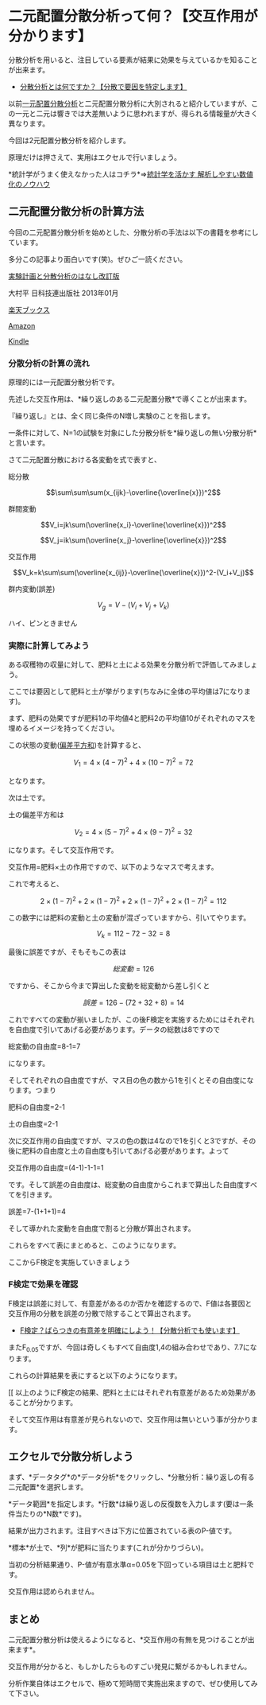 * 二元配置分散分析って何？【交互作用が分かります】

分散分析を用いると、注目している要素が結果に効果を与えているかを知ることが出来ます。

- [[https://sigma-eye.com/2019/04/08/what-bunsanbunseki/][分散分析とは何ですか？【分散で要因を特定します】]]

以前[[https://sigma-eye.com/2019/04/10/ichigen-bunsanbunseki/][一元配置分散分析]]と二元配置分散分析に大別されると紹介していますが、この一元と二元は響きでは大差無いように思われますが、得られる情報量が大きく異なります。

今回は2元配置分散分析を紹介します。

原理だけは押さえて、実用はエクセルで行いましょう。

*統計学がうまく使えなかった人はコチラ*⇒[[https://note.com/komichi_kumano/n/n7684d2ef6bd9][統計学を活かす
解析しやすい数値化のノウハウ]]

** 二元配置分散分析の計算方法
 
今回の二元配置分散分析を始めとした、分散分析の手法は以下の書籍を参考にしています。

多分この記事より面白いです(笑)。ぜひご一読ください。

[[https://hb.afl.rakuten.co.jp/hgc/186822fe.e3f88dc1.186822ff.8dd52a81/yomereba_main_201906081612040284?pc=http%3A%2F%2Fbooks.rakuten.co.jp%2Frb%2F12187159%2F%3Fscid%3Daf_ich_link_urltxt%26m%3Dhttp%3A%2F%2Fm.rakuten.co.jp%2Fev%2Fbook%2F][実験計画と分散分析のはなし改訂版]]

大村平 日科技連出版社 2013年01月

[[https://hb.afl.rakuten.co.jp/hgc/186822fe.e3f88dc1.186822ff.8dd52a81/yomereba_main_201906081612040284?pc=http%3A%2F%2Fbooks.rakuten.co.jp%2Frb%2F12187159%2F%3Fscid%3Daf_ich_link_urltxt%26m%3Dhttp%3A%2F%2Fm.rakuten.co.jp%2Fev%2Fbook%2F][楽天ブックス]]

[[https://www.amazon.co.jp/exec/obidos/asin/481719457X/kumano1235/][Amazon]]

[[https://www.amazon.co.jp/gp/search?keywords=%E5%AE%9F%E9%A8%93%E8%A8%88%E7%94%BB%E3%81%A8%E5%88%86%E6%95%A3%E5%88%86%E6%9E%90%E3%81%AE%E3%81%AF%E3%81%AA%E3%81%97%E6%94%B9%E8%A8%82%E7%89%88&__mk_ja_JP=%83J%83%5E%83J%83i&url=node%3D2275256051&tag=kumano1235][Kindle]]

*** 分散分析の計算の流れ


原理的には一元配置分散分析です。

先述した交互作用は、*繰り返しのある二元配置分散*で導くことが出来ます。

『繰り返し』とは、全く同じ条件のN増し実験のことを指します。

一条件に対して、N=1の試験を対象にした分散分析を*繰り返しの無い分散分析*と言います。

さて二元配置分散における各変動を式で表すと、

総分散

$$\sum\sum\sum(x_{ijk}-\overline{\overline{x}})^2$$

群間変動

$$V_i=jk\sum(\overline{x_i}-\overline{\overline{x}})^2$$

$$V_j=ik\sum(\overline{x_j}-\overline{\overline{x}})^2$$

交互作用

$$V_k=k\sum\sum(\overline{x_{ij}}-\overline{\overline{x}})^2-(V_i+V_j)$$

群内変動(誤差)

$$V_g=V-(V_i+V_j+V_k)$$

ハイ、ピンときません

*** 実際に計算してみよう

ある収穫物の収量に対して、肥料と土による効果を分散分析で評価してみましょう。

ここでは要因として肥料と土が挙がります(ちなみに全体の平均値は7になります)。

まず、肥料の効果ですが肥料1の平均値4と肥料2の平均値10がそれぞれのマスを埋めるイメージを持ってください。

この状態の変動([[https://sigma-eye.com/2018/07/09/what-sigma/][偏差平方和]])を計算すると、

$$V_1=4×(4-7)^2+4×(10-7)^2=72$$

となります。

次は土です。

土の偏差平方和は

$$V_2=4×(5-7)^2+4×(9-7)^2=32$$

になります。そして交互作用です。

交互作用=肥料×土の作用ですので、以下のようなマスで考えます。

これで考えると、

$$2×(1-7)^2+2×(1-7)^2+2×(1-7)^2+2×(1-7)^2=112$$

この数字には肥料の変動と土の変動が混ざっていますから、引いてやります。

$$V_k=112-72-32=8$$

最後に誤差ですが、そもそもこの表は

$$総変動=126$$

ですから、そこから今まで算出した変動を総変動から差し引くと

$$誤差=126-(72+32+8)=14$$

これですべての変動が揃いましたが、この後F検定を実施するためにはそれぞれを自由度で引いてあげる必要があります。データの総数は8ですので

総変動の自由度=8-1=7

になります。

そしてそれぞれの自由度ですが、マス目の色の数から1を引くとその自由度になります。つまり

肥料の自由度=2-1

土の自由度=2-1

次に交互作用の自由度ですが、マスの色の数は4なので1を引くと3ですが、その後に肥料の自由度と土の自由度も引いてあげる必要があります。よって

交互作用の自由度=(4-1)-1-1=1

です。そして誤差の自由度は、総変動の自由度からこれまで算出した自由度すべてを引きます。

誤差=7-(1+1+1)=4

そして導かれた変動を自由度で割ると分散が算出されます。

これらをすべて表にまとめると、このようになります。

ここからF検定を実施していきましょう

*** F検定で効果を確認

F検定は誤差に対して、有意差があるのか否かを確認するので、F値は各要因と
交互作用の分散を誤差の分散で除することで算出されます。

- [[https://sigma-eye.com/2018/09/13/f-test/][F検定？ばらつきの有意差を明確にしよう！【分散分析でも使います】]]

またF_{0.05}ですが、今回は奇しくもすべて自由度1,4の組み合わせであり、7.7になります。

これらの計算結果を表にすると以下のようになります。

[[
以上のようにF検定の結果、肥料と土にはそれぞれ有意差があるため効果があることが分かります。

そして交互作用は有意差が見られないので、交互作用は無いという事が分かります。

** エクセルで分散分析しよう

まず、*データタグ*の*データ分析*をクリックし、*分散分析：繰り返しの有る二元配置*を選択します。


*データ範囲*を指定します。*行数*は繰り返しの反復数を入力します(要は一条件当たりの*N数*です)。


結果が出力されます。注目すべきは下方に位置されている表のP-値です。


*標本*が土で、*列*が肥料に当たります(これが分かりづらい)。

当初の分析結果通り、P-値が有意水準α=0.05を下回っている項目は土と肥料です。

交互作用は認められません。

** まとめ

二元配置分散分析は使えるようになると、*交互作用の有無を見つけることが出来ます*。

交互作用が分かると、もしかしたらものすごい発見に繋がるかもしれません。

分析作業自体はエクセルで、極めて短時間で実施出来ますので、ぜひ使用してみて下さい。

